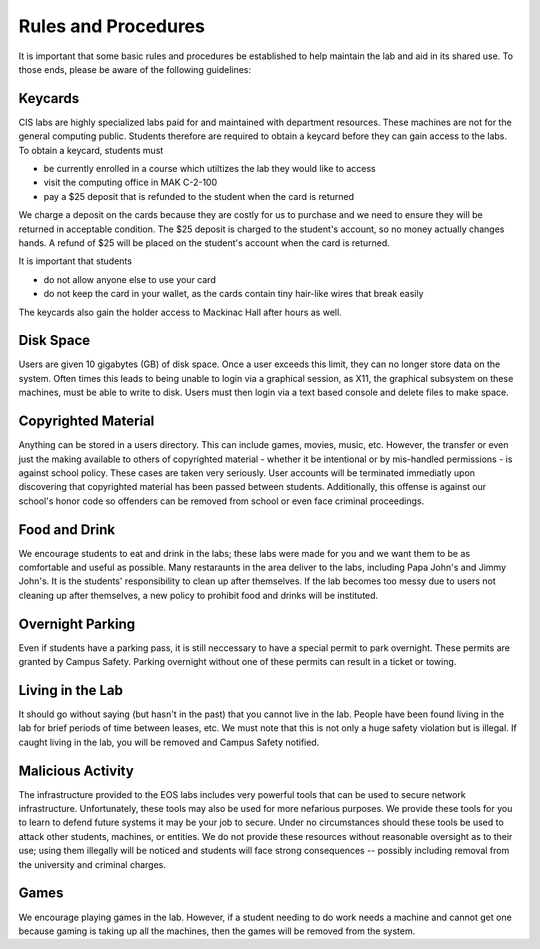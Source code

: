 ======================
 Rules and Procedures
======================

It is important that some basic rules and procedures be established to help maintain the lab and aid in its shared use.  To those ends, please be aware of the following guidelines:

Keycards
========

CIS labs are highly specialized labs paid for and maintained with department resources.  These machines are not for the general computing public.  Students therefore are required to obtain a keycard before they can gain access to the labs.  To obtain a keycard, students must

- be currently enrolled in a course which utiltizes the lab they would like to access
- visit the computing office in MAK C-2-100
- pay a $25 deposit that is refunded to the student when the card is returned

We charge a deposit on the cards because they are costly for us to purchase and we need to ensure they will be returned in acceptable condition.  The $25 deposit is charged to the student's account, so no money actually changes hands.  A refund of $25 will be placed on the student's account when the card is returned.

It is important that students

- do not allow anyone else to use your card
- do not keep the card in your wallet, as the cards contain tiny hair-like wires that break easily

The keycards also gain the holder access to Mackinac Hall after hours as well.

Disk Space
==========

Users are given 10 gigabytes (GB) of disk space.  Once a user exceeds this limit, they can no longer store data on the system.  Often times this leads to being unable to login via a graphical session, as X11, the graphical subsystem on these machines, must be able to write to disk.  Users must then login via a text based console and delete files to make space.

Copyrighted Material
====================

Anything can be stored in a users directory.  This can include games, movies, music, etc.  However, the transfer or even just the making available to others of copyrighted material - whether it be intentional or by mis-handled permissions - is against school policy.  These cases are taken very seriously.  User accounts will be terminated immediatly upon discovering that copyrighted material has been passed between students.  Additionally, this offense is against our school's honor code so offenders can be removed from school or even face criminal proceedings.

Food and Drink
==============

We encourage students to eat and drink in the labs; these labs were made for you and we want them to be as comfortable and useful as possible.  Many restaraunts in the area deliver to the labs, including Papa John's and Jimmy John's.  It is the students' responsibility to clean up after themselves.  If the lab becomes too messy due to users not cleaning up after themselves, a new policy to prohibit food and drinks will be instituted.

Overnight Parking
=================

Even if students have a parking pass, it is still neccessary to have a special permit to park overnight.  These permits are granted by Campus Safety.  Parking overnight without one of these permits can result in a ticket or towing.

Living in the Lab
=================

It should go without saying (but hasn't in the past) that you cannot live in the lab.  People have been found living in the lab for brief periods of time between leases, etc.  We must note that this is not only a huge safety violation but is illegal.  If caught living in the lab, you will be removed and Campus Safety notified.

Malicious Activity
==================

The infrastructure provided to the EOS labs includes very powerful tools that can be used to secure network infrastructure.  Unfortunately, these tools may also be used for more nefarious purposes.  We provide these tools for you to learn to defend future systems it may be your job to secure.  Under no circumstances should these tools be used to attack other students, machines, or entities.  We do not provide these resources without reasonable oversight as to their use; using them illegally will be noticed and students will face strong consequences -- possibly including removal from the university and criminal charges.

Games
=====

We encourage playing games in the lab.  However, if a student needing to do work needs a machine and cannot get one because gaming is taking up all the machines, then the games will be removed from the system.
